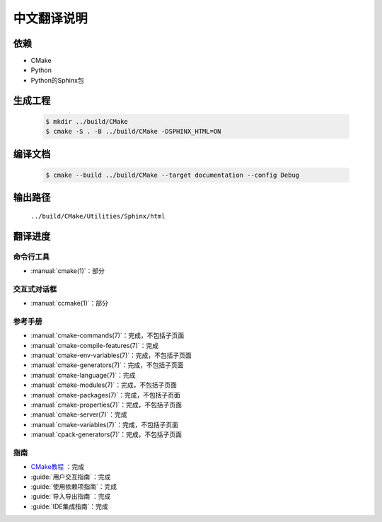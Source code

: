 中文翻译说明
************

依赖
=====

* CMake
* Python
* Python的Sphinx包

生成工程
========

  .. code-block:: console

    $ mkdir ../build/CMake
    $ cmake -S . -B ../build/CMake -DSPHINX_HTML=ON

编译文档
========

  .. code-block:: console

    $ cmake --build ../build/CMake --target documentation --config Debug

输出路径
========

  ``../build/CMake/Utilities/Sphinx/html``

翻译进度
========

命令行工具
----------

* :manual:`cmake(1)`：部分

交互式对话框
------------

* :manual:`ccmake(1)`：部分

参考手册
--------

* :manual:`cmake-commands(7)`：完成，不包括子页面
* :manual:`cmake-compile-features(7)`：完成
* :manual:`cmake-env-variables(7)`：完成，不包括子页面
* :manual:`cmake-generators(7)`：完成，不包括子页面
* :manual:`cmake-language(7)`：完成
* :manual:`cmake-modules(7)`：完成，不包括子页面
* :manual:`cmake-packages(7)`：完成，不包括子页面
* :manual:`cmake-properties(7)`：完成，不包括子页面
* :manual:`cmake-server(7)`：完成
* :manual:`cmake-variables(7)`：完成，不包括子页面
* :manual:`cpack-generators(7)`：完成，不包括子页面

指南
-----

* `CMake教程 <Help/guide/tutorial/index.rst>`_ ：完成
* :guide:`用户交互指南`：完成
* :guide:`使用依赖项指南`：完成
* :guide:`导入导出指南`：完成
* :guide:`IDE集成指南`：完成

